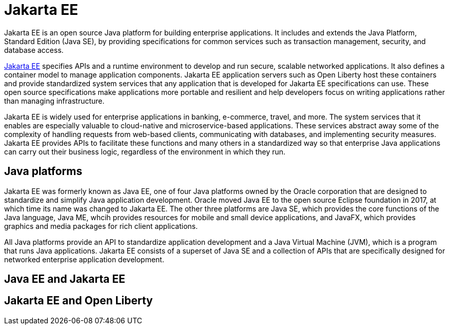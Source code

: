 // Copyright (c) 2021 IBM Corporation and others.
// Licensed under Creative Commons Attribution-NoDerivatives
// 4.0 International (CC BY-ND 4.0)
//   https://creativecommons.org/licenses/by-nd/4.0/
//
// Contributors:
//     IBM Corporation
//
:page-description: Jakarta EE is an open source Java platform for building enterprise applications. It includes and extends the Java Platform, Standard Edition (Java SE), by providing specifications for common standard services such as naming, transaction management, concurrency, security, and database access.
:seo-title: Jakarta EE
:page-layout: general-reference
:page-type: general
= Jakarta EE

Jakarta EE is an open source Java platform for building enterprise applications. It includes and extends the Java Platform, Standard Edition (Java SE), by providing specifications for common services such as transaction management, security, and database access.

https://jakarta.ee[Jakarta EE] specifies APIs and a runtime environment to develop and run secure, scalable networked applications. It also defines a container model to manage application components. Jakarta EE application servers such as Open Liberty host these containers and provide standardized system services that any application that is developed for Jakarta EE specifications can use. These open source specifications make applications more portable and resilient and help developers focus on writing applications rather than managing infrastructure.

Jakarta EE is widely used for enterprise applications in banking, e-commerce, travel, and more. The system services that it enables are especially valuable to cloud-native and microservice-based applications. These services abstract away some of the complexity of handling requests from web-based clients, communicating with databases, and implementing security measures. Jakarta EE provides APIs to facilitate these functions and many others in a standardized way so that enterprise Java applications can carry out their business logic, regardless of the environment in which they run.

== Java platforms

Jakarta EE was formerly known as Java EE, one of four Java platforms owned by the Oracle corporation that are designed to standardize and simplify Java application development. Oracle moved Java EE to the open source Eclipse foundation in 2017, at which time its name was changed to Jakarta EE. The other three platforms are Java SE, which provides the core functions of the Java language, Java ME, whcih provides resources for mobile and small device applications, and JavaFX, which provides graphics and media packages for rich client applications.

All Java platforms provide an API to standardize application development and a Java Virtual Machine (JVM), which is a program that runs Java applications.
Jakarta EE consists of a superset of Java SE and a collection of APIs that are specifically designed for networked enterprise application development.





== Java EE and Jakarta EE

== Jakarta EE and Open Liberty
